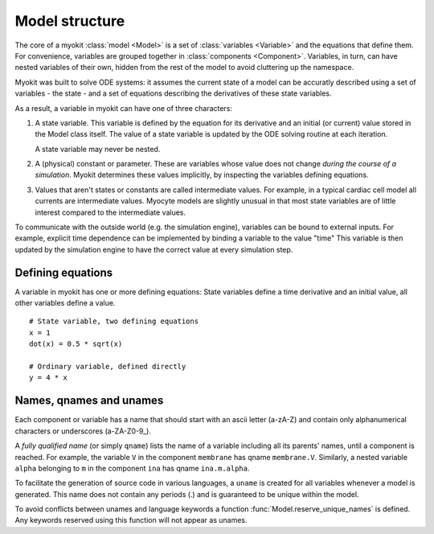 .. _guide/model:

***************
Model structure
***************

.. module:: myokit

The core of a myokit :class:`model <Model>` is a set of :class:`variables
<Variable>` and the equations that define them. For convenience, variables are
grouped together in :class:`components <Component>`. Variables, in turn, can
have nested variables of their own, hidden from the rest of the model to avoid
cluttering up the namespace.

Myokit was built to solve ODE systems: it assumes the current state of a model
can be accuratly described using a set of variables - the state - and a set of
equations describing the derivatives of these state variables.

As a result, a variable in myokit can have one of three characters:

1. A state variable. This variable is defined by the equation for its
   derivative and an initial (or current) value stored in the Model class
   itself. The value of a state variable is updated by the ODE solving routine
   at each iteration.

   A state variable may never be nested.

2. A (physical) constant or parameter. These are variables whose value does not
   change *during the course of a simulation*. Myokit determines these values
   implicitly, by inspecting the variables defining equations.

3. Values that aren't states or constants are called intermediate values. For
   example, in a typical cardiac cell model all currents are intermediate
   values. Myocyte models are slightly unusual in that most state variables are
   of little interest compared to the intermediate values.

To communicate with the outside world (e.g. the simulation engine), variables
can be bound to external inputs. For example, explicit time dependence can be
implemented by binding a variable to the value "time" This variable is then
updated by the simulation engine to have the correct value at every simulation
step.

Defining equations
------------------
A variable in myokit has one or more defining equations: State variables
define a time derivative and an initial value, all other variables define a
value.
::

    # State variable, two defining equations
    x = 1
    dot(x) = 0.5 * sqrt(x)

    # Ordinary variable, defined directly
    y = 4 * x

Names, qnames and unames
------------------------
Each component or variable has a name that should start with an ascii letter
(a-zA-Z) and contain only alphanumerical characters or underscores
(a-ZA-Z0-9\_).

A *fully qualified name* (or simply ``qname``) lists the name of a variable
including all its parents' names, until a component is reached. For example,
the variable ``V`` in the component ``membrane`` has qname ``membrane.V``.
Similarly, a nested variable ``alpha`` belonging to ``m`` in the component
``ina`` has qname ``ina.m.alpha``.

To facilitate the generation of source code in various languages, a ``uname``
is created for all variables whenever a model is generated. This name does not
contain any periods (.) and is guaranteed to be unique within the model.

To avoid conflicts between unames and language keywords a function
:func:`Model.reserve_unique_names` is defined. Any keywords reserved using this
function will not appear as unames.
